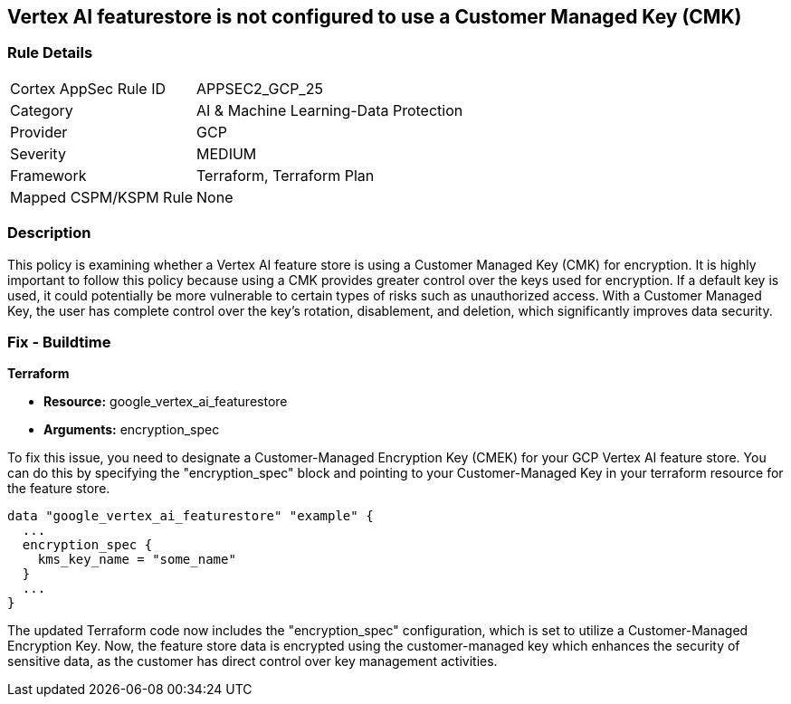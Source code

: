 == Vertex AI featurestore is not configured to use a Customer Managed Key (CMK)

=== Rule Details

[cols="1,2"]
|===
|Cortex AppSec Rule ID |APPSEC2_GCP_25
|Category |AI & Machine Learning-Data Protection
|Provider |GCP
|Severity |MEDIUM
|Framework |Terraform, Terraform Plan
|Mapped CSPM/KSPM Rule |None
|===


=== Description

This policy is examining whether a Vertex AI feature store is using a Customer Managed Key (CMK) for encryption. It is highly important to follow this policy because using a CMK provides greater control over the keys used for encryption. If a default key is used, it could potentially be more vulnerable to certain types of risks such as unauthorized access. With a Customer Managed Key, the user has complete control over the key's rotation, disablement, and deletion, which significantly improves data security.

=== Fix - Buildtime

*Terraform*

* *Resource:* google_vertex_ai_featurestore
* *Arguments:* encryption_spec

To fix this issue, you need to designate a Customer-Managed Encryption Key (CMEK) for your GCP Vertex AI feature store. You can do this by specifying the "encryption_spec" block and pointing to your Customer-Managed Key in your terraform resource for the feature store.

[source,go]
----
data "google_vertex_ai_featurestore" "example" {
  ...
  encryption_spec {
    kms_key_name = "some_name"
  }
  ...
}
----

The updated Terraform code now includes the "encryption_spec" configuration, which is set to utilize a Customer-Managed Encryption Key. Now, the feature store data is encrypted using the customer-managed key which enhances the security of sensitive data, as the customer has direct control over key management activities.

